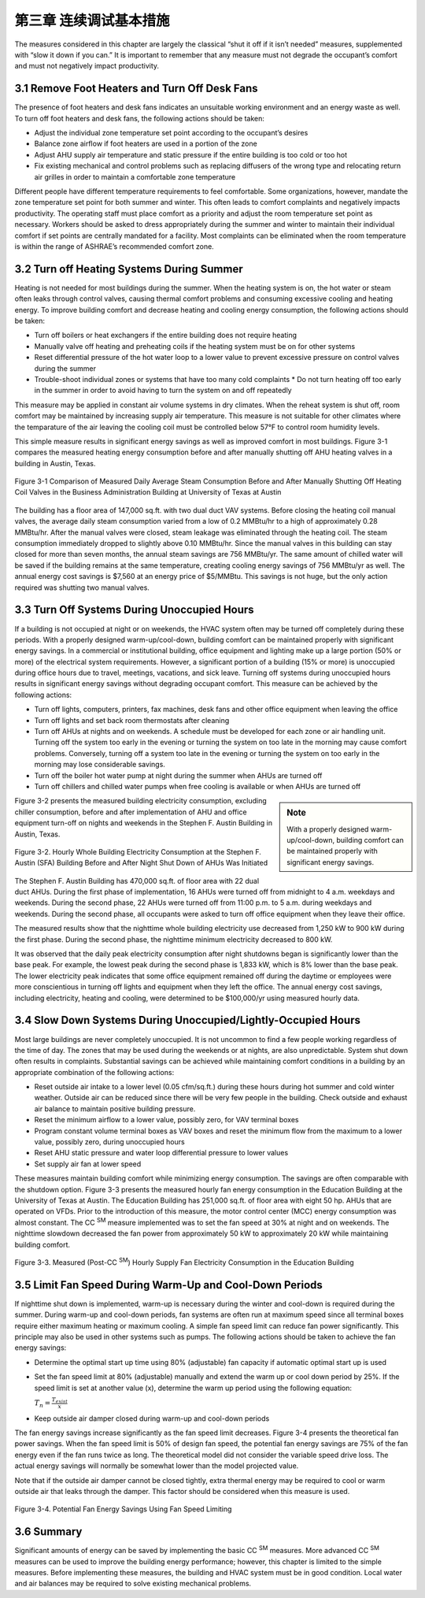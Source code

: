 第三章 连续调试基本措施
===================================

The measures considered in this chapter are largely the classical “shut it off if it isn’t needed” measures, supplemented with “slow it down if you can.” It is important to remember that any measure must not degrade the occupant’s comfort and must not negatively impact productivity.

3.1 Remove Foot Heaters and Turn Off Desk Fans
------------------------------------------------

The presence of foot heaters and desk fans indicates an unsuitable working environment and an energy waste as well. To turn off foot heaters and desk fans, the following actions should be taken:

* Adjust the individual zone temperature set point according to the occupant’s desires
* Balance zone airflow if foot heaters are used in a portion of the zone
* Adjust AHU supply air temperature and static pressure if the entire building is
  too cold or too hot
* Fix existing mechanical and control problems such as replacing diffusers of
  the wrong type and relocating return air grilles in order to maintain a comfortable
  zone temperature

Different people have different temperature requirements to feel comfortable.
Some organizations, however, mandate the zone temperature set point for both summer and winter. This often leads to comfort complaints and negatively impacts productivity. The operating staff must place comfort as a priority and adjust the room temperature set point as necessary. Workers should be asked to dress appropriately during the summer and winter to maintain their individual comfort if set points are centrally mandated for a facility. Most complaints can be eliminated when the room temperature is within the range of ASHRAE’s recommended comfort zone.

3.2 Turn off Heating Systems During Summer
--------------------------------------------

Heating is not needed for most buildings during the summer. When the heating system is on, the hot water or steam often leaks through control valves, causing thermal comfort problems and consuming excessive cooling and heating energy. To improve building comfort and decrease heating and cooling energy consumption, the following actions should be taken:

* Turn off boilers or heat exchangers if the entire building does not require
  heating
* Manually valve off heating and preheating coils if the heating system must be
  on for other systems
* Reset differential pressure of the hot water loop to a lower value to prevent
  excessive pressure on control valves during the summer
* Trouble-shoot individual zones or systems that have too many cold complaints * Do not turn heating off too early in the summer in order to avoid having to turn the system on and off repeatedly

This measure may be applied in constant air volume systems in dry climates. When the reheat system is shut off, room comfort may be maintained by increasing supply air temperature. This measure is not suitable for other climates where the temparature of the air leaving the cooling coil must be controlled below 57°F to control room humidity levels.

This simple measure results in significant energy savings as well as improved comfort in most buildings. Figure 3-1 compares the measured heating energy consumption before and after manually shutting off AHU heating valves in a building in Austin, Texas.

.. figure:: _static/Figure3_1.png
    :align: center
    :width: 600px

    Figure 3-1 Comparison of Measured Daily Average Steam Consumption Before and After Manually Shutting Off Heating Coil Valves in the Business Administration Building at University of Texas at Austin


The building has a floor area of 147,000 sq.ft. with two dual duct VAV systems. Before closing the heating coil manual valves, the average daily steam consumption varied from a low of 0.2 MMBtu/hr to a high of approximately 0.28 MMBtu/hr. After the manual valves were closed, steam leakage was eliminated through the heating coil. The steam consumption immediately dropped to slightly above 0.10 MMBtu/hr. Since the manual valves in this building can stay closed for more than seven months, the annual steam savings are 756 MMBtu/yr. The same amount of chilled water will be saved if the building remains at the same temperature, creating cooling energy savings of 756 MMBtu/yr as well. The annual energy cost savings is $7,560 at an energy price of $5/MMBtu. This savings is not huge, but the only action required was shutting two manual valves.

3.3 Turn Off Systems During Unoccupied Hours
----------------------------------------------

If a building is not occupied at night or on weekends, the HVAC system often may be turned off completely during these periods. With a properly designed warm-up/cool-down, building comfort can be maintained properly with significant energy savings. In a commercial or institutional building, office equipment and lighting make up a large portion (50% or more) of the electrical system requirements. However, a significant portion of a building (15% or more) is unoccupied during office hours due to travel, meetings, vacations, and sick leave. Turning off systems during unoccupied hours results in significant energy savings without degrading occupant comfort. This measure can be achieved by the following actions:

* Turn off lights, computers, printers, fax machines, desk fans and other office
  equipment when leaving the office
* Turn off lights and set back room thermostats after cleaning
* Turn off AHUs at nights and on weekends. A schedule must be developed
  for each zone or air handling unit. Turning off the system too early in the
  evening or turning the system on too late in the morning may cause comfort
  problems. Conversely, turning off a system too late in the evening or turning
  the system on too early in the morning may lose considerable savings.
* Turn off the boiler hot water pump at night during the summer when AHUs
  are turned off
* Turn off chillers and chilled water pumps when free cooling is available or
  when AHUs are turned off

.. sidebar:: **Note**

    With a properly designed warm-up/cool-down, building comfort can be maintained properly with significant energy savings.

Figure 3-2 presents the measured building electricity consumption, excluding chiller consumption, before and after implementation of AHU and office equipment turn-off on nights and weekends in the Stephen F. Austin Building in Austin, Texas.


.. figure:: _static/Figure3_2.png
    :align: center
    :width: 600px

    Figure 3-2. Hourly Whole Building Electricity Consumption at the Stephen F. Austin (SFA) Building Before and After Night Shut Down of AHUs Was Initiated


The Stephen F. Austin Building has 470,000 sq.ft. of floor area with 22 dual duct AHUs. During the first phase of implementation, 16 AHUs were turned off from midnight to 4 a.m. weekdays and weekends. During the second phase, 22 AHUs were turned off from 11:00 p.m. to 5 a.m. during weekdays and weekends. During the second phase, all occupants were asked to turn off office equipment when they leave their office.

The measured results show that the nighttime whole building electricity use decreased from 1,250 kW to 900 kW during the first phase. During the second phase, the nighttime minimum electricity decreased to 800 kW.

It was observed that the daily peak electricity consumption after night shutdowns began is significantly lower than the base peak. For example, the lowest peak during the second phase is 1,833 kW, which is 8% lower than the base peak. The lower electricity peak indicates that some office equipment remained off during the daytime or employees were more conscientious in turning off lights and equipment when they left the office. The annual energy cost savings, including electricity, heating and cooling, were determined to be $100,000/yr using measured hourly data.

3.4 Slow Down Systems During Unoccupied/Lightly-Occupied Hours
---------------------------------------------------------------

Most large buildings are never completely unoccupied. It is not uncommon to find a few people working regardless of the time of day. The zones that may be used during the weekends or at nights, are also unpredictable. System shut down often results in complaints. Substantial savings can be achieved while maintaining comfort conditions in a building by an appropriate combination of the following actions:

* Reset outside air intake to a lower level (0.05 cfm/sq.ft.) during these hours
  during hot summer and cold winter weather. Outside air can be reduced since
  there will be very few people in the building. Check outside and exhaust air
  balance to maintain positive building pressure.
* Reset the minimum airflow to a lower value, possibly zero, for VAV terminal
  boxes
* Program constant volume terminal boxes as VAV boxes and reset the minimum
  flow from the maximum to a lower value, possibly zero, during unoccupied
  hours
* Reset AHU static pressure and water loop differential pressure to lower values
* Set supply air fan at lower speed

These measures maintain building comfort while minimizing energy consumption. The savings are often comparable with the shutdown option. Figure 3-3 presents the measured hourly fan energy consumption in the Education Building at the University of Texas at Austin.
The Education Building has 251,000 sq.ft. of floor area with eight 50 hp. AHUs that are operated on VFDs. Prior to the introduction of this measure, the motor control center (MCC) energy consumption was almost constant. The CC  :sup:`SM` measure implemented was to set the fan speed at 30% at night and on weekends. The nighttime slowdown decreased the fan power from approximately 50 kW to approximately 20 kW while maintaining building comfort.


.. figure:: _static/Figure3_3.png
    :align: center
    :width: 600px

    Figure 3-3. Measured (Post-CC  :sup:`SM`) Hourly Supply Fan Electricity Consumption in the Education Building


3.5 Limit Fan Speed During Warm-Up and Cool-Down Periods
---------------------------------------------------------

If nighttime shut down is implemented, warm-up is necessary during the winter and cool-down is required during the summer. During warm-up and cool-down periods, fan systems are often run at maximum speed since all terminal boxes require either maximum heating or maximum cooling. A simple fan speed limit can reduce fan power significantly. This principle may also be used in other systems such as pumps. The following actions should be taken to achieve the fan energy savings:

* Determine the optimal start up time using 80% (adjustable) fan capacity if
  automatic optimal start up is used
* Set the fan speed limit at 80% (adjustable) manually and extend the warm up
  or cool down period by 25%. If the speed limit is set at another value (x),
  determine the warm up period using the following equation:

  :math:`T_n = \frac{T_{exist}}{x}`
* Keep outside air damper closed during warm-up and cool-down periods

The fan energy savings increase significantly as the fan speed limit decreases. Figure 3-4 presents the theoretical fan power savings. When the fan speed limit is 50% of design fan speed, the potential fan energy savings are 75% of the fan energy even if the fan runs twice as long. The theoretical model did not consider the variable speed drive loss. The actual energy savings will normally be somewhat lower than the model projected value.

Note that if the outside air damper cannot be closed tightly, extra thermal energy may be required to cool or warm outside air that leaks through the damper. This factor should be considered when this measure is used.

.. figure:: _static/Figure3_4.png
    :align: center
    :width: 600px

    Figure 3-4. Potential Fan Energy Savings Using Fan Speed Limiting


3.6 Summary
------------

Significant amounts of energy can be saved by implementing the basic CC  :sup:`SM` measures. More advanced CC  :sup:`SM` measures can be used to improve the building energy performance; however, this chapter is limited to the simple measures. Before implementing these measures, the building and HVAC system must be in good condition. Local water and air balances may be required to solve existing mechanical problems.